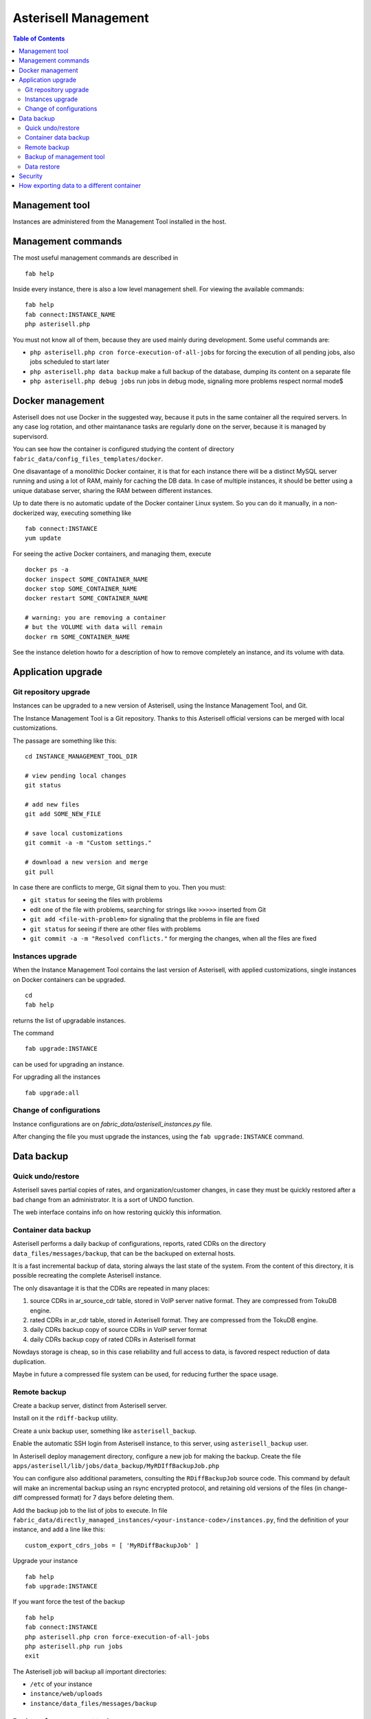 .. _Asterisell: https://www.asterisell.com
.. _support: support@asterisell.com
.. _assistance: support@asterisell.com
.. _management:

Asterisell Management
=====================


.. contents:: Table of Contents
   :depth: 2
   :backlinks: top
   :local:

Management tool
---------------

Instances are administered from the Management Tool installed in the host.

Management commands
-------------------

The most useful management commands are described in

::

  fab help

Inside every instance, there is also a low level management shell. For
viewing the available commands:

::

    fab help
    fab connect:INSTANCE_NAME
    php asterisell.php

You must not know all of them, because they are used mainly during development.
Some useful commands are:

-  ``php asterisell.php cron force-execution-of-all-jobs`` for forcing
   the execution of all pending jobs, also jobs scheduled to start later
-  ``php asterisell.php data backup`` make a full backup of the
   database, dumping its content on a separate file
-  ``php asterisell.php debug jobs`` run jobs in debug mode, signaling
   more problems respect normal mode$

Docker management
-----------------

Asterisell does not use Docker in the suggested way, because it puts in the same container all the required servers.
In any case log rotation, and other maintanance tasks are regularly done on the server, because it is
managed by supervisord.

You can see how the container is configured studying the content of directory ``fabric_data/config_files_templates/docker``.

One disavantage of a monolithic Docker container,
it is that for each instance there will be a distinct MySQL server running and using a lot of RAM,
mainly for caching the DB data. In case of multiple instances, it should be better using a unique
database server, sharing the RAM between different instances.

Up to date there is no automatic update of the Docker container Linux system.
So you can do it manually, in a non-dockerized way, executing something like

::

  fab connect:INSTANCE
  yum update

For seeing the active Docker containers, and managing them, execute

::

  docker ps -a
  docker inspect SOME_CONTAINER_NAME
  docker stop SOME_CONTAINER_NAME
  docker restart SOME_CONTAINER_NAME

  # warning: you are removing a container
  # but the VOLUME with data will remain
  docker rm SOME_CONTAINER_NAME

See the instance deletion howto for a description of how to remove completely an instance,
and its volume with data.

Application upgrade
-------------------

Git repository upgrade
~~~~~~~~~~~~~~~~~~~~~~

Instances can be upgraded to a new version of Asterisell, using the
Instance Management Tool, and Git.

The Instance Management Tool is a Git repository. Thanks to this Asterisell official versions
can be merged with local customizations.

The passage are something like this:

::

    cd INSTANCE_MANAGEMENT_TOOL_DIR

    # view pending local changes
    git status

    # add new files
    git add SOME_NEW_FILE

    # save local customizations
    git commit -a -m "Custom settings."

    # download a new version and merge
    git pull

In case there are conflicts to merge, Git signal them to you. Then you
must:

-  ``git status`` for seeing the files with problems
-  edit one of the file with problems, searching for strings like
   ``>>>>>`` inserted from Git
-  ``git add <file-with-problem>`` for signaling that the problems in
   file are fixed
-  ``git status`` for seeing if there are other files with problems
-  ``git commit -a -m "Resolved conflicts."`` for merging the changes,
   when all the files are fixed

Instances upgrade
~~~~~~~~~~~~~~~~~

When the Instance Management Tool contains the last version of Asterisell,
with applied customizations, single instances on Docker containers can be upgraded.

::

    cd
    fab help

returns the list of upgradable instances.

The command

::

    fab upgrade:INSTANCE

can be used for upgrading an instance.

For upgrading all the instances

::

   fab upgrade:all


Change of configurations
~~~~~~~~~~~~~~~~~~~~~~~~

Instance configurations are on `fabric_data/asterisell_instances.py` file.

After changing the file you must upgrade the instances, using the
``fab upgrade:INSTANCE`` command.

Data backup
-----------

Quick undo/restore
~~~~~~~~~~~~~~~~~~

Asterisell saves partial copies of rates, and organization/customer
changes, in case they must be quickly restored after a bad change from
an administrator. It is a sort of UNDO function.

The web interface contains info on how restoring quickly this information.

Container data backup
~~~~~~~~~~~~~~~~~~~~~

Asterisell performs a daily backup of configurations, reports, rated
CDRs on the directory ``data_files/messages/backup``, that can be the backuped on external hosts.

It is a fast incremental backup of data, storing always the last state
of the system. From the content of this directory, it is possible
recreating the complete Asterisell instance.

The only disavantage it is that the CDRs are repeated in many places:

#. source CDRs in ar\_source\_cdr table, stored in VoIP server native
   format. They are compressed from TokuDB engine.
#. rated CDRs in ar\_cdr table, stored in Asterisell format. They are
   compressed from the TokuDB engine.
#. daily CDRs backup copy of source CDRs in VoIP server format
#. daily CDRs backup copy of rated CDRs in Asterisell format

Nowdays storage is cheap, so in this case reliability and full access to
data, is favored respect reduction of data duplication.

Maybe in future a compressed file system can be used, for reducing further
the space usage.

Remote backup
~~~~~~~~~~~~~

Create a backup server, distinct from Asterisell server.

Install on it the ``rdiff-backup`` utility.

Create a unix backup user, something like ``asterisell_backup``.

Enable the automatic SSH login from Asterisell instance, to this server,
using ``asterisell_backup`` user.

In Asterisell deploy management directory, configure a new job for
making the backup. Create the file ``apps/asterisell/lib/jobs/data_backup/MyRDIffBackupJob.php``

You can configure also additional parameters, consulting the
``RDiffBackupJob`` source code. This command by default will make an
incremental backup using an rsync encrypted protocol, and retaining old
versions of the files (in change-diff compressed format) for 7 days
before deleting them.

Add the backup job to the list of jobs to execute. In file
``fabric_data/directly_managed_instances/<your-instance-code>/instances.py``,
find the definition of your instance, and add a line like this:

::

  custom_export_cdrs_jobs = [ 'MyRDiffBackupJob' ]


Upgrade your instance

::

  fab help
  fab upgrade:INSTANCE

If you want force the test of the backup

::

    fab help
    fab connect:INSTANCE
    php asterisell.php cron force-execution-of-all-jobs
    php asterisell.php run jobs
    exit

The Asterisell job will backup all important directories:

-  ``/etc`` of your instance
-  ``instance/web/uploads``
-  ``instance/data_files/messages/backup``

Backup of management tool
~~~~~~~~~~~~~~~~~~~~~~~~~

The backup of instances does not suffices, because you need also a backup
of the Instance Management Tool, on your host system, containing all
the configurations, for recreating the instances.

In the host add this file
``/etc/cron.daily/asterisell_deploy_backup.sh`` with a content like this content

::

    #!/bin/sh

    BACKUP_SERVER= TODO_COMPLETE-ME
    BACKUP_USER= TODO_COMPLETE-ME

    SRC_DIR=TODO_YOUR_ASTERISELL_MANAGEMENT_DIRECTORY

    rdiff-backup  --create-full-path $SRC_DIR $BACKUP_USER@$BACKUP_SERVER::asterisell5-deploy
    rdiff-backup  --remove-older-than 12M $BACKUP_USER@$BACKUP_SERVER::asterisell5-deploy

Make it executable

::

    chmod u+x /etc/cron.daily/asterisell_deploy_backup.sh

Test it

::

    /etc/cron.daily/asterisell_deploy_backup.sh

Data restore
~~~~~~~~~~~~

Recreate an instance of the application.

Put data backup

::

  fab help
  fab connect:INSTANCE

  # TODO RESTORE_DATA IN DIRECTORY data_files/messages/backup

  php asterisell.php data restore
  exit

  fab upgrade:INSTANCE

Security
--------

Asterisell tries to enforce security applying different strategies.

Every Asterisell instance exposes two distinct PHP WEB applications:

-  admin application
-  customer application

The admin application is accessed using a MySQL database user with
complete rights on the database.

The customer application is accessed using a MySQL database user, that
can only read the content of the table, but he can not write anything,
except the information about the read reports.

The Asterisell code accessed from Customer is very few, and it is
carefully reviewed. All input strings are sanitized both from Symfony framework code,
and from Asterisell code.

The Asterisell code accessed from Admin is very complex, but it is on a
separate application, and it can be executed only from Admins, having no
reason to compromise the application.

The Asterisell code processing the calls, is called from the cron
processor at regular interval. The code process the CDRs, and there is
no info inserted explicitely from the customer, so it can not be
directly compromised.

A customer can change his password. He has access only in append mode
("insert mode"), to a separated table, containing only the requests of
change of password, and nothing else.

Up to date, Asterisell jobs are executed using the root account, instead
of a specific account, with limited privileges. This is not best practice,
but as mitigation, there is the fact that there is no input from regular
users, but only from administrators.


.. _export_data:
How exporting data to a different container
-------------------------------------------

These are guidelines that must be adapted to your specific case.

First create a destination container, with maybe correct configurations, but without real data inside.

Then on the source container:

::

  fab connect:your-source-instance
  # if it is a Docker image

  php asterisell.php data backup

If the source container is in a Docker image you had to move the backup file to the hosting file system:

::

  docker inspect your-source-container-name | grep volume
  # you obtain a result like
  # > "/var/lib/docker/volumes/af44ab14c07c8322027dedbb8ed2f24cbc2e02ab439235a9bb01a/_data",

  mv /var/lib/docker/volumes/af44ab14c07c8322027dedbb8ed2f24cbc2e02ab439235a9bb01a/_data/tmp/your-backup-file.sql .

Then you had to move the file to your destination Docker container

::

  docker inspect your-dest-instance | grep volume
  # you obtain a result like
  # > "/var/lib/docker/volumes/14c07c8322027dedbb8ed2f24cbc2e02ab439235a9bb01a/_data",

  mv your-backup-file.sql /var/lib/docker/volumes/14c07c8322027dedbb8ed2f24cbc2e02ab439235a9bb01a/_data/tmp/your-backup-file.sql .

  fab connect:your-dest-instance

  php asterisell.php cron disable
  mv asterisell.php asterisell_disable_cron.php
  # force the block of the cron-job

  # determine the password for accessing the database using
  cat config/database.yml

  # NOTE: drop database so all triggers and indexes are deleted,
  # because during upgrade there can be indexes with different names
  # and there can be repetitions
  mysql -uroot -psomepassword
  drop database your-dest-instance;
  create database your-dest-instance;
  exit

  # import the data
  mysql -uroot -psomepassword your-dest-instance < /var/tmp/your-backup-file.sql
  rm /var/tmp/your-backup-file.sql

  # restore the entry point
  mv asterisell_disable_cron.php asterisell.php
  php asterisell.php cron disable
  exit

  fab upgrade:your-instance
  # this will apply database upgrade jobs,
  # and this enable the cron job again


